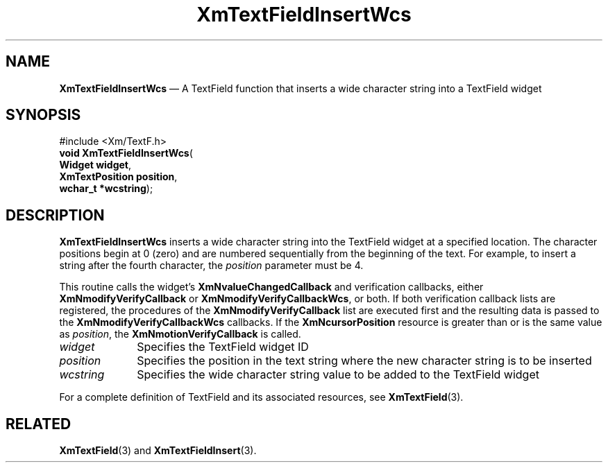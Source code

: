 '\" t
...\" TxtFieAS.sgm /main/8 1996/09/08 21:14:29 rws $
.de P!
.fl
\!!1 setgray
.fl
\\&.\"
.fl
\!!0 setgray
.fl			\" force out current output buffer
\!!save /psv exch def currentpoint translate 0 0 moveto
\!!/showpage{}def
.fl			\" prolog
.sy sed -e 's/^/!/' \\$1\" bring in postscript file
\!!psv restore
.
.de pF
.ie     \\*(f1 .ds f1 \\n(.f
.el .ie \\*(f2 .ds f2 \\n(.f
.el .ie \\*(f3 .ds f3 \\n(.f
.el .ie \\*(f4 .ds f4 \\n(.f
.el .tm ? font overflow
.ft \\$1
..
.de fP
.ie     !\\*(f4 \{\
.	ft \\*(f4
.	ds f4\"
'	br \}
.el .ie !\\*(f3 \{\
.	ft \\*(f3
.	ds f3\"
'	br \}
.el .ie !\\*(f2 \{\
.	ft \\*(f2
.	ds f2\"
'	br \}
.el .ie !\\*(f1 \{\
.	ft \\*(f1
.	ds f1\"
'	br \}
.el .tm ? font underflow
..
.ds f1\"
.ds f2\"
.ds f3\"
.ds f4\"
.ta 8n 16n 24n 32n 40n 48n 56n 64n 72n
.TH "XmTextFieldInsertWcs" "library call"
.SH "NAME"
\fBXmTextFieldInsertWcs\fP \(em A TextField function that inserts a wide
character string into a TextField widget
.iX "XmTextFieldInsertWcs"
.iX "TextField functions" "XmTextFieldInsertWcs"
.SH "SYNOPSIS"
.PP
.nf
#include <Xm/TextF\&.h>
\fBvoid \fBXmTextFieldInsertWcs\fP\fR(
\fBWidget \fBwidget\fR\fR,
\fBXmTextPosition \fBposition\fR\fR,
\fBwchar_t *\fBwcstring\fR\fR);
.fi
.SH "DESCRIPTION"
.PP
\fBXmTextFieldInsertWcs\fP inserts a wide character string into
the TextField widget at a specified location\&. The character
positions begin at 0 (zero) and are numbered sequentially from the
beginning of the text\&. For example, to insert a string after
the fourth character, the \fIposition\fP parameter must be 4\&.
.PP
This routine calls the widget\&'s \fBXmNvalueChangedCallback\fP and
verification callbacks, either \fBXmNmodifyVerifyCallback\fP or
\fBXmNmodifyVerifyCallbackWcs\fP, or both\&. If both verification
callback lists are registered, the procedures of the
\fBXmNmodifyVerifyCallback\fP list are executed first and the resulting
data is passed to the \fBXmNmodifyVerifyCallbackWcs\fP callbacks\&.
If the \fBXmNcursorPosition\fP resource is greater than or is the same value as
\fIposition\fP, the \fBXmNmotionVerifyCallback\fP is called\&.
.IP "\fIwidget\fP" 10
Specifies the TextField widget ID
.IP "\fIposition\fP" 10
Specifies the position in the text string where the new character string is
to be inserted
.IP "\fIwcstring\fP" 10
Specifies the wide character string value to be added to the TextField widget
.PP
For a complete definition of TextField and its associated resources, see
\fBXmTextField\fP(3)\&.
.SH "RELATED"
.PP
\fBXmTextField\fP(3) and
\fBXmTextFieldInsert\fP(3)\&.
...\" created by instant / docbook-to-man, Sun 22 Dec 1996, 20:34
